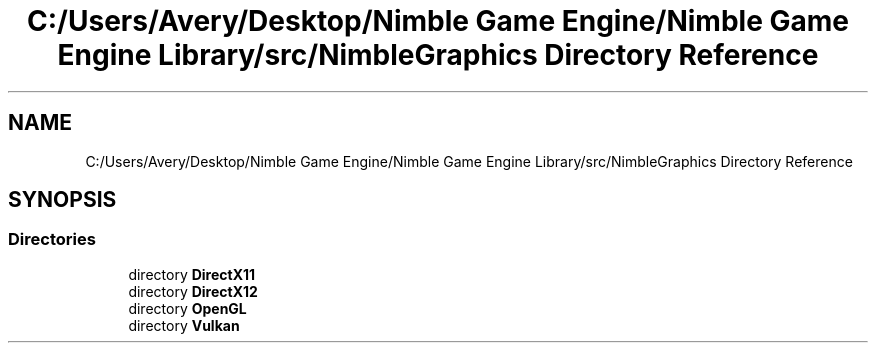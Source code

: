 .TH "C:/Users/Avery/Desktop/Nimble Game Engine/Nimble Game Engine Library/src/NimbleGraphics Directory Reference" 3 "Fri Aug 14 2020" "Version 0.1.0" "Nimble Game Engine Library" \" -*- nroff -*-
.ad l
.nh
.SH NAME
C:/Users/Avery/Desktop/Nimble Game Engine/Nimble Game Engine Library/src/NimbleGraphics Directory Reference
.SH SYNOPSIS
.br
.PP
.SS "Directories"

.in +1c
.ti -1c
.RI "directory \fBDirectX11\fP"
.br
.ti -1c
.RI "directory \fBDirectX12\fP"
.br
.ti -1c
.RI "directory \fBOpenGL\fP"
.br
.ti -1c
.RI "directory \fBVulkan\fP"
.br
.in -1c
